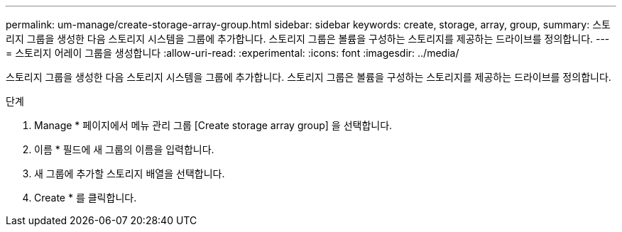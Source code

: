 ---
permalink: um-manage/create-storage-array-group.html 
sidebar: sidebar 
keywords: create, storage, array, group, 
summary: 스토리지 그룹을 생성한 다음 스토리지 시스템을 그룹에 추가합니다. 스토리지 그룹은 볼륨을 구성하는 스토리지를 제공하는 드라이브를 정의합니다. 
---
= 스토리지 어레이 그룹을 생성합니다
:allow-uri-read: 
:experimental: 
:icons: font
:imagesdir: ../media/


[role="lead"]
스토리지 그룹을 생성한 다음 스토리지 시스템을 그룹에 추가합니다. 스토리지 그룹은 볼륨을 구성하는 스토리지를 제공하는 드라이브를 정의합니다.

.단계
. Manage * 페이지에서 메뉴 관리 그룹 [Create storage array group] 을 선택합니다.
. 이름 * 필드에 새 그룹의 이름을 입력합니다.
. 새 그룹에 추가할 스토리지 배열을 선택합니다.
. Create * 를 클릭합니다.

